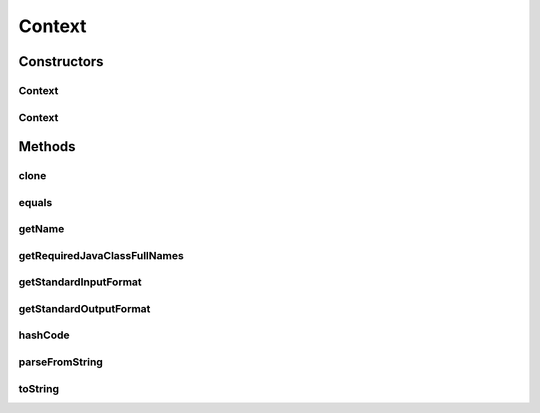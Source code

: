 .. java:import:: java.io File

.. java:import:: java.lang.reflect Constructor

.. java:import:: java.lang.reflect InvocationTargetException

.. java:import:: java.util Set

.. java:import:: de.clusteval.data.dataset.format DataSetFormat

.. java:import:: de.clusteval.framework.repository RegisterException

.. java:import:: de.clusteval.framework.repository Repository

.. java:import:: de.clusteval.framework.repository RepositoryObject

.. java:import:: de.clusteval.run.result.format RunResultFormat

Context
=======

.. java:package:: de.clusteval.context
   :noindex:

.. java:type:: public abstract class Context extends RepositoryObject

   :author: Christian Wiwie

Constructors
------------
Context
^^^^^^^

.. java:constructor:: public Context(Repository repository, boolean register, long changeDate, File absPath) throws RegisterException
   :outertype: Context

   :param repository:
   :param register:
   :param changeDate:
   :param absPath:
   :throws RegisterException:

Context
^^^^^^^

.. java:constructor:: public Context(Context other) throws RegisterException
   :outertype: Context

   :param other:
   :throws RegisterException:

Methods
-------
clone
^^^^^

.. java:method:: @Override public final RepositoryObject clone()
   :outertype: Context

equals
^^^^^^

.. java:method:: @Override public boolean equals(Object obj)
   :outertype: Context

getName
^^^^^^^

.. java:method:: public abstract String getName()
   :outertype: Context

   Contexts have a unique name.

   :return: The name of this context

getRequiredJavaClassFullNames
^^^^^^^^^^^^^^^^^^^^^^^^^^^^^

.. java:method:: public abstract Set<String> getRequiredJavaClassFullNames()
   :outertype: Context

   :return: A set with all simple names of classes this context requires.

getStandardInputFormat
^^^^^^^^^^^^^^^^^^^^^^

.. java:method:: public abstract DataSetFormat getStandardInputFormat()
   :outertype: Context

   :return: The standard input format connected to this context. Every context has its own standard format, which is used during execution of runs.

getStandardOutputFormat
^^^^^^^^^^^^^^^^^^^^^^^

.. java:method:: public abstract RunResultFormat getStandardOutputFormat()
   :outertype: Context

   :return: The standard output format connected to this context. Every context has its own standard format, which is used during execution of runs.

hashCode
^^^^^^^^

.. java:method:: @Override public int hashCode()
   :outertype: Context

parseFromString
^^^^^^^^^^^^^^^

.. java:method:: public static Context parseFromString(Repository repository, String contextName) throws UnknownContextException
   :outertype: Context

   :param repository:
   :param contextName:
   :throws UnknownContextException:
   :return: A context object of the class with the given simple name

toString
^^^^^^^^

.. java:method:: @Override public String toString()
   :outertype: Context


